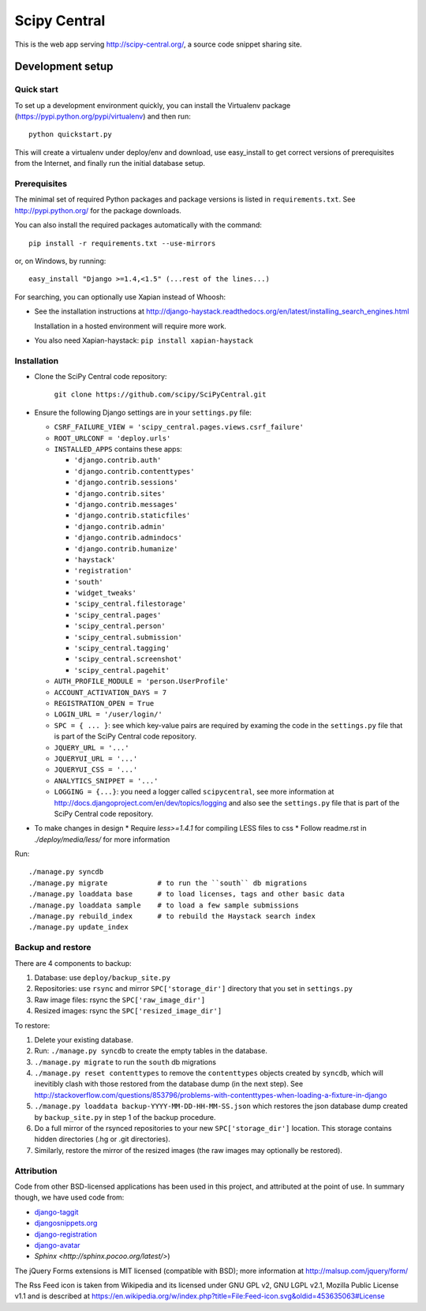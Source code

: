 =============
Scipy Central
=============

This is the web app serving http://scipy-central.org/, a source code
snippet sharing site.


Development setup
=================

Quick start
-----------

To set up a development environment quickly, you can install the Virtualenv
package (https://pypi.python.org/pypi/virtualenv) and then run::

    python quickstart.py

This will create a virtualenv under deploy/env and download, use easy_install
to get correct versions of prerequisites from the Internet, and finally run the
initial database setup.


Prerequisites
-------------

The minimal set of required Python packages and package versions is
listed in ``requirements.txt``. See http://pypi.python.org/ for the
package downloads.

You can also install the required packages automatically with the
command::

    pip install -r requirements.txt --use-mirrors

or, on Windows, by running::

    easy_install "Django >=1.4,<1.5" (...rest of the lines...)

For searching, you can optionally use Xapian instead of Whoosh:

* See the installation instructions at
  http://django-haystack.readthedocs.org/en/latest/installing_search_engines.html

  Installation in a hosted environment will require more work.

* You also need Xapian-haystack: ``pip install xapian-haystack``


Installation
------------

* Clone the SciPy Central code repository:

    ``git clone https://github.com/scipy/SciPyCentral.git``

* Ensure the following Django settings are in your ``settings.py`` file:

  * ``CSRF_FAILURE_VIEW = 'scipy_central.pages.views.csrf_failure'``
  * ``ROOT_URLCONF = 'deploy.urls'``
  * ``INSTALLED_APPS`` contains these apps:

    * ``'django.contrib.auth'``
    * ``'django.contrib.contenttypes'``
    * ``'django.contrib.sessions'``
    * ``'django.contrib.sites'``
    * ``'django.contrib.messages'``
    * ``'django.contrib.staticfiles'``
    * ``'django.contrib.admin'``
    * ``'django.contrib.admindocs'``
    * ``'django.contrib.humanize'``
    * ``'haystack'``
    * ``'registration'``
    * ``'south'``
    * ``'widget_tweaks'``
    * ``'scipy_central.filestorage'``
    * ``'scipy_central.pages'``
    * ``'scipy_central.person'``
    * ``'scipy_central.submission'``
    * ``'scipy_central.tagging'``
    * ``'scipy_central.screenshot'``
    * ``'scipy_central.pagehit'``

  * ``AUTH_PROFILE_MODULE = 'person.UserProfile'``
  * ``ACCOUNT_ACTIVATION_DAYS = 7``
  * ``REGISTRATION_OPEN = True``
  * ``LOGIN_URL = '/user/login/'``
  * ``SPC = { ... }``: see which key-value pairs are required by examing
    the code in the ``settings.py`` file that is part of the SciPy
    Central code repository.
  * ``JQUERY_URL = '...'``
  * ``JQUERYUI_URL = '...'``
  * ``JQUERYUI_CSS = '...'``
  * ``ANALYTICS_SNIPPET = '...'``
  * ``LOGGING = {...}``: you need a logger called ``scipycentral``, see
    more information at http://docs.djangoproject.com/en/dev/topics/logging
    and also see the ``settings.py`` file that is part of the SciPy
    Central code repository.

* To make changes in design
  * Require `less>=1.4.1` for compiling LESS files to css
  * Follow readme.rst in `./deploy/media/less/` for more information

Run::

    ./manage.py syncdb
    ./manage.py migrate            # to run the ``south`` db migrations
    ./manage.py loaddata base      # to load licenses, tags and other basic data
    ./manage.py loaddata sample    # to load a few sample submissions
    ./manage.py rebuild_index      # to rebuild the Haystack search index
    ./manage.py update_index


Backup and restore
------------------

There are 4 components to backup:

1. Database: use ``deploy/backup_site.py``
2. Repositories: use ``rsync`` and mirror ``SPC['storage_dir']``
   directory that you set in ``settings.py``
3. Raw image files: rsync the ``SPC['raw_image_dir']``
4. Resized images: rsync the ``SPC['resized_image_dir']``

To restore:

1. Delete your existing database.

2. Run: ``./manage.py syncdb`` to create the empty tables in the database.

3. ``./manage.py migrate`` to run the ``south`` db migrations

4. ``./manage.py reset contenttypes`` to remove the ``contenttypes``
   objects created by ``syncdb``, which will inevitibly clash with those
   restored from the database dump (in the next step). See
   http://stackoverflow.com/questions/853796/problems-with-contenttypes-when-loading-a-fixture-in-django

5. ``./manage.py loaddata backup-YYYY-MM-DD-HH-MM-SS.json``
   which restores the json database dump created by ``backup_site.py`` in
   step 1 of the backup procedure.

6. Do a full mirror of the rsynced repositories to your new
   ``SPC['storage_dir']`` location. This storage contains hidden
   directories (.hg or .git directories).

7. Similarly, restore the mirror of the resized images (the raw images
   may optionally be restored).


Attribution
-----------

Code from other BSD-licensed applications has been used in this project, and
attributed at the point of use. In summary though, we have used code from:

* `django-taggit <https://github.com/alex/django-taggit>`_
* `djangosnippets.org <https://github.com/coleifer/djangosnippets.org>`_
* `django-registration <https://bitbucket.org/ubernostrum/django-registration/>`_
* `django-avatar <https://github.com/ericflo/django-avatar>`_
* `Sphinx <http://sphinx.pocoo.org/latest/>`)

The jQuery Forms extensions is MIT licensed (compatible with BSD);
more information at http://malsup.com/jquery/form/

The Rss Feed icon is taken from Wikipedia and its licensed under GNU
GPL v2, GNU LGPL v2.1, Mozilla Public License v1.1 and is described at
https://en.wikipedia.org/w/index.php?title=File:Feed-icon.svg&oldid=453635063#License

